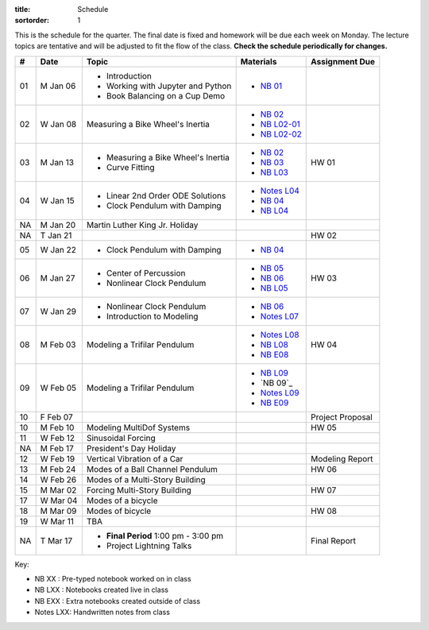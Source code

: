 :title: Schedule
:sortorder: 1

This is the schedule for the quarter. The final date is fixed and homework will
be due each week on Monday. The lecture topics are tentative and will be
adjusted to fit the flow of the class. **Check the schedule periodically for
changes.**

.. class:: table table-striped table-bordered

== ==========  ====================================  =========================  ===============
#  Date        Topic                                 Materials                  Assignment Due
== ==========  ====================================  =========================  ===============
01 M Jan 06    - Introduction                        - `NB 01`_
               - Working with Jupyter and Python
               - Book Balancing on a Cup Demo
02 W Jan 08    Measuring a Bike Wheel's Inertia      - `NB 02`_
                                                     - `NB L02-01`_
                                                     - `NB L02-02`_
-- ----------  ------------------------------------  -------------------------  ---------------
03 M Jan 13    - Measuring a Bike Wheel's Inertia    - `NB 02`_                 HW 01
               - Curve Fitting                       - `NB 03`_
                                                     - `NB L03`_
04 W Jan 15    - Linear 2nd Order ODE Solutions      - `Notes L04`_
               - Clock Pendulum with Damping         - `NB 04`_
                                                     - `NB L04`_
-- ----------  ------------------------------------  -------------------------  ---------------
NA M Jan 20    Martin Luther King Jr. Holiday
NA T Jan 21                                                                     HW 02
05 W Jan 22    - Clock Pendulum with Damping         - `NB 04`_
-- ----------  ------------------------------------  -------------------------  ---------------
06 M Jan 27    - Center of Percussion                - `NB 05`_                 HW 03
               - Nonlinear Clock Pendulum            - `NB 06`_
                                                     - `NB L05`_
07 W Jan 29    - Nonlinear Clock Pendulum            - `NB 06`_
               - Introduction to Modeling            - `Notes L07`_
-- ----------  ------------------------------------  -------------------------  ---------------
08 M Feb 03    Modeling a Trifilar Pendulum          - `Notes L08`_             HW 04
                                                     - `NB L08`_
                                                     - `NB E08`_
09 W Feb 05    Modeling a Trifilar Pendulum          - `NB L09`_
                                                     - `NB 09`_
                                                     - `Notes L09`_
                                                     - `NB E09`_
10 F Feb 07                                                                     Project Proposal
-- ----------  ------------------------------------  -------------------------  ---------------
10 M Feb 10    Modeling MultiDof Systems                                        HW 05
11 W Feb 12    Sinusoidal Forcing
-- ----------  ------------------------------------  -------------------------  ---------------
NA M Feb 17    President's Day Holiday
12 W Feb 19    Vertical Vibration of a Car                                      Modeling Report
-- ----------  ------------------------------------  -------------------------  ---------------
13 M Feb 24    Modes of a Ball Channel Pendulum                                 HW 06
14 W Feb 26    Modes of a Multi-Story Building
-- ----------  ------------------------------------  -------------------------  ---------------
15 M Mar 02    Forcing Multi-Story Building                                     HW 07
17 W Mar 04    Modes of a bicycle
-- ----------  ------------------------------------  -------------------------  ---------------
18 M Mar 09    Modes of bicycle                                                 HW 08
19 W Mar 11    TBA
-- ----------  ------------------------------------  -------------------------  ---------------
NA T Mar 17    - **Final Period** 1:00 pm - 3:00 pm                             Final Report
               - Project Lightning Talks
== ==========  ====================================  =========================  ===============

Key:

- NB XX : Pre-typed notebook worked on in class
- NB LXX : Notebooks created live in class
- NB EXX : Extra notebooks created outside of class
- Notes LXX: Handwritten notes from class

.. _NB 01: https://moorepants.github.io/resonance/01-2020/first_day.html
.. _NB 02: https://moorepants.github.io/resonance/02-2020/estimating_bicycle_radial_inertia.html
.. _NB 03: https://moorepants.github.io/resonance/03-2020/curve_fitting.html
.. _NB 04: https://moorepants.github.io/resonance/04-2020/clock_pendulum_with_damping.html
.. _NB 05: https://moorepants.github.io/resonance/05-2020/compound_pendulum_and_cop.html
.. _NB 06: https://moorepants.github.io/resonance/06-2020/clock_pendulum_with_friction.html
.. _NB 09: https://moorepants.github.io/resonance/08/08_modeling_a_drone_trifilar_pendulum.html

.. _NB L02-01: https://nbviewer.jupyter.org/github/moorepants/eng122/blob/master/content/materials/notebooks/2020/l02_pandas_example.ipynb
.. _NB L02-02: https://nbviewer.jupyter.org/github/moorepants/eng122/blob/master/content/materials/notebooks/2020/l02_plotting_widget_example.ipynb
.. _NB L03: https://nbviewer.jupyter.org/github/moorepants/eng122/blob/master/content/materials/notebooks/2020/l03_numpy_and_loops.ipynb
.. _NB L04: https://nbviewer.jupyter.org/github/moorepants/eng122/blob/master/content/materials/notebooks/2020/l04_measurements_example.ipynb
.. _NB L05: https://nbviewer.jupyter.org/github/moorepants/eng122/blob/master/content/materials/notebooks/2020/l05_circle_example.ipynb
.. _NB L08: https://nbviewer.jupyter.org/github/moorepants/eng122/blob/master/content/materials/notebooks/2020/l08_trifilar_with_sympy.ipynb
.. _NB L09: https://nbviewer.jupyter.org/github/moorepants/eng122/blob/master/content/materials/notebooks/2020/l09_trifilar_with_sympy.ipynb

.. _NB E08: https://nbviewer.jupyter.org/github/moorepants/eng122/blob/master/content/materials/notebooks/2020/parentheses_brackets.ipynb
.. _NB E09: https://moorepants.github.io/resonance/09/09_modeling_a_washing_machine.html

.. _Notes L04: https://objects-us-east-1.dream.io/eng122/2020w/eng122-l04.pdf
.. _Notes L07: https://objects-us-east-1.dream.io/eng122/2020w/eng122-l07.pdf
.. _Notes L08: https://objects-us-east-1.dream.io/eng122/2020w/eng122-l08.pdf
.. _Notes L09: https://objects-us-east-1.dream.io/eng122/2020w/eng122-l09.pdf

.. _NB 07: https://moorepants.github.io/resonance/07/07_vertical_vibration_of_a_quarter_car.html
.. _NB 08: https://moorepants.github.io/resonance/08/08_modeling_a_drone_trifilar_pendulum.html
.. _NB 09: https://moorepants.github.io/resonance/09/09_modeling_a_washing_machine.html
.. _NB 10: https://moorepants.github.io/resonance/10/10_modeling_a_ball_channel_pendulum.html
.. _NB 11: https://moorepants.github.io/resonance/11/11_modes_of_a_ball_channel_pendulum.html
.. _NB 12: https://moorepants.github.io/resonance/12/12_vibrating_building.html
.. _NB 13: https://moorepants.github.io/resonance/13/13_vibrating_building_forcing.html
.. _NB 14: https://moorepants.github.io/resonance/14/14_bicycle.html

.. _Notes L10: {filename}/materials/ENG122-L10.pdf
.. _Notes L11: {filename}/materials/ENG122-L11.pdf
.. _Notes L13: {filename}/materials/ENG122-L13.pdf
.. _Notes L16: {filename}/materials/ENG122-L16.pdf
.. _Notes L20: {filename}/materials/ENG122-L20.pdf
